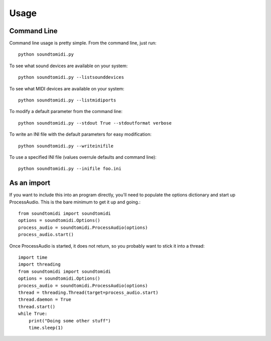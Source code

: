=====
Usage
=====

Command Line
============
Command line usage is pretty simple. From the command line, just run::

    python soundtomidi.py

To see what sound devices are available on your system::

    python soundtomidi.py --listsounddevices

To see what MIDI devices are available on your system::

    python soundtomidi.py --listmidiports

To modify a default parameter from the command line::

    python soundtomidi.py --stdout True --stdoutformat verbose

To write an INI file with the default parameters for easy modification::

    python soundtomidi.py --writeinifile

To use a specified INI file (values overrule defaults and command line)::

    python soundtomidi.py --inifile foo.ini


As an import
============
If you want to include this into an program directly, you'll need to populate
the options dictionary and start up ProcessAudio.  This is the bare minimum
to get it up and going.::

    from soundtomidi import soundtomidi
    options = soundtomidi.Options()
    process_audio = soundtomidi.ProcessAudio(options)
    process_audio.start()

Once ProcessAudio is started, it does not return, so you probably want to
stick it into a thread::

    import time
    import threading
    from soundtomidi import soundtomidi
    options = soundtomidi.Options()
    process_audio = soundtomidi.ProcessAudio(options)
    thread = threading.Thread(target=process_audio.start)
    thread.daemon = True
    thread.start()
    while True:
        print("Doing some other stuff")
        time.sleep(1)

